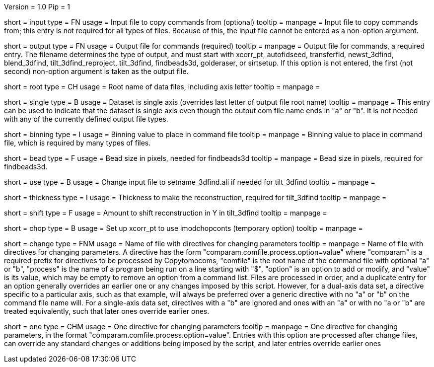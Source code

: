 Version = 1.0
Pip = 1

[Field = InputFile]
short = input
type = FN
usage = Input file to copy commands from (optional)
tooltip = 
manpage = Input file to copy commands from; this entry is not required for all
types of files.  Because of this, the input file cannot be entered as a
non-option argument.

[Field = OutputFile]
short = output
type = FN
usage = Output file for commands (required)
tooltip = 
manpage = Output file for commands, a required entry.  The filename determines
the type of output, and must start with
xcorr_pt, autofidseed, transferfid, newst_3dfind, blend_3dfind, tilt_3dfind_reproject,
tilt_3dfind,  findbeads3d, golderaser, or sirtsetup.  If this option is not
entered, the first (not second) non-option argument is taken as the output file.

[Field = RootNameOfDataFiles]
short = root
type = CH
usage = Root name of data files, including axis letter
tooltip = 
manpage =

[Field = SingleAxis]
short = single
type = B
usage = Dataset is single axis (overrides last letter of output file root name)
tooltip = 
manpage = This entry can be used to indicate that the dataset is single axis
even though the output com file name ends in "a" or "b".  It is not needed
with any of the currently defined output file types.

[Field = BinningOfImages]
short = binning
type = I
usage = Binning value to place in command file
tooltip = 
manpage = Binning value to place in command file, which is required by many
types of files.

[Field = BeadSize]
short = bead
type = F
usage = Bead size in pixels, needed for findbeads3d
tooltip = 
manpage = Bead size in pixels, required for findbeads3d.

[Field = Use3dfindAliInput]
short = use
type = B
usage = Change input file to setname_3dfind.ali if needed for tilt_3dfind
tooltip = 
manpage =

[Field = ThicknessToMake]
short = thickness
type = I
usage = Thickness to make the reconstruction, required for tilt_3dfind
tooltip = 
manpage =

[Field = ShiftInY]
short = shift
type = F
usage = Amount to shift reconstruction in Y in tilt_3dfind
tooltip = 
manpage =

[Field = AddChopCommand]
short = chop
type = B
usage = Set up xcorr_pt to use imodchopconts (temporary option)
tooltip = 
manpage =

[Field = ChangeParametersFile]
short = change
type = FNM
usage = Name of file with directives for changing parameters
tooltip = 
manpage = Name of file with directives for changing parameters.  A directive
has the form "comparam.comfile.process.option=value" where "comparam" is a required
prefix for directives to be processed by Copytomocoms, "comfile" is the root
name of the command file with optional "a" or "b", "process" is the name of a
program being run on a line starting with "$", "option" is an option to add
or modify, and "value" is its value, which may be empty to remove an option
from a command list.  Files are processed in order, and
a duplicate entry for an option generally overrides an earlier one or any
changes imposed by this script.  However,
for a dual-axis data set, a directive specific to a particular axis, such as
that example, will always be preferred over a generic directive with no "a" or
"b" on the command file name will.  For a single-axis data set, directives
with a "b" are ignored and ones with an "a" or with no "a or "b" are treated
equivalently, such that later ones override earlier ones.

[Field = OneParameterChange]
short = one
type = CHM
usage = One directive for changing parameters
tooltip = 
manpage = One directive for changing parameters, in the format 
"comparam.comfile.process.option=value".
Entries with this option are processed after change files, can override any
standard changes or additions being imposed by the script, and later entries
override earlier ones

